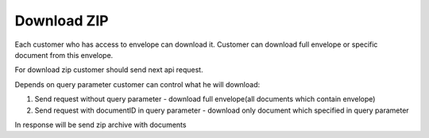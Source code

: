 ============
Download ZIP
============

Each customer who has access to envelope can download it. Customer can download full envelope or specific document from this envelope.


For download zip customer should send next api request.

.. csv-table::
  :file: downloadZip.csv
  :widths:  10, 41

Depends on query parameter customer can control what he will download:

1. Send request without query parameter - download full envelope(all documents which contain envelope)
2. Send request with documentID in query parameter - download only document which specified in query parameter


In response will be send zip archive with documents